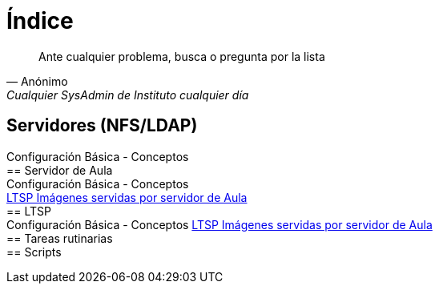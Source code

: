 = Índice

:published_at: 2015-09-25

[quote, Anónimo, 'Cualquier SysAdmin de Instituto cualquier día']
____
Ante cualquier problema, busca o pregunta por la lista
____


== Servidores (NFS/LDAP) +
Configuración Básica - Conceptos +
== Servidor de Aula +
Configuración Básica - Conceptos +
https://iesextremadura.github.io/2016/01/18/LTSP-Images-servidas-por-Servidor-de-Aula.html[LTSP Imágenes servidas por servidor de Aula] +
== LTSP +
Configuración Básica - Conceptos
https://iesextremadura.github.io/2016/01/18/LTSP-Images-servidas-por-Servidor-de-Aula.html[LTSP Imágenes servidas por servidor de Aula] +
== Tareas rutinarias +
== Scripts +



